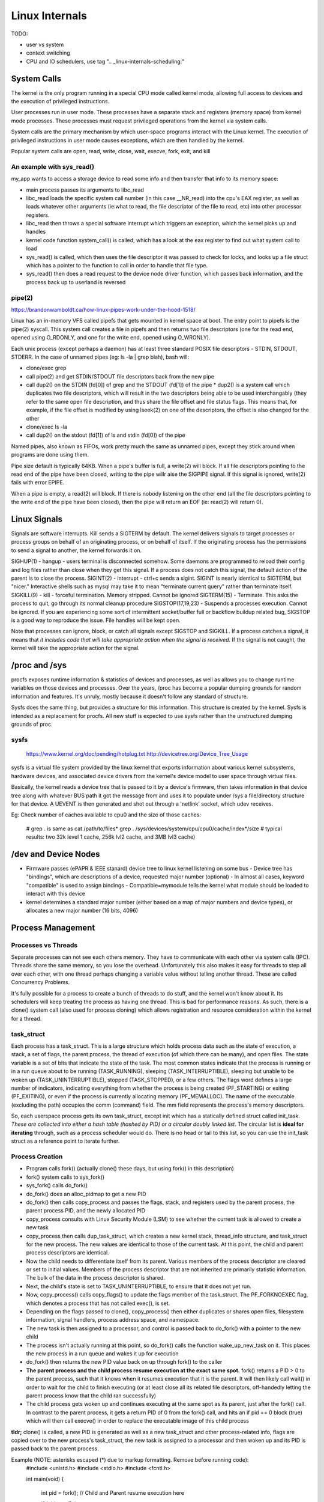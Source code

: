 Linux Internals
===============

TODO:

- user vs system
- context switching
- CPU and IO schedulers, use tag ".. _linux-internals-scheduling:"

.. _linux-internals-systemcalls:

System Calls
------------
The kernel is the only program running in a special CPU mode called kernel mode, allowing full access to devices and the execution of privileged instructions. 

User processes run in user mode. These processes have a separate stack and registers (memory space) from kernel mode processes. These processes must request privileged operations from the kernel via system calls.

System calls are the primary mechanism by which user-space programs interact with the Linux kernel. The execution of privileged instructions in user mode causes exceptions, which are then handled by the kernel.

Popular system calls are open, read, write, close, wait, execve, fork, exit, and kill

An example with sys_read()
^^^^^^^^^^^^^^^^^^^^^^^^^^
my_app wants to access a storage device to read some info and then transfer that info to its memory space:

- main process passes its arguments to libc_read
- libc_read loads the specific system call number (in this case __NR_read) into the cpu's EAX register, as well as loads whatever other arguments (ie:what to read, the file descriptor of the file to read, etc) into other processor registers.
- libc_read then throws a special software interrupt which triggers an exception, which the kernel picks up and handles
- kernel code function system_call() is called, which has a look at the eax register to find out what system call to load
- sys_read() is called, which then uses the file descriptor it was passed to check for locks, and looks up a file struct which has a pointer to the function to call in order to handle that file type.
- sys_read() then does a read request to the device node driver function, which passes back information, and the process back up to userland is reversed

.. _linux-internals-pipes:

pipe(2)
^^^^^^^
https://brandonwamboldt.ca/how-linux-pipes-work-under-the-hood-1518/

Linux has an in-memory VFS called pipefs that gets mounted in kernel space at boot. The entry point to pipefs is the pipe(2) syscall. This system call creates a file in pipefs and then returns two file descriptors (one for the read end, opened using O_RDONLY, and one for the write end, opened using O_WRONLY).

Each unix process (except perhaps a daemon) has at least three standard POSIX file descriptors - STDIN, STDOUT, STDERR. In the case of unnamed pipes (eg: ls -la | grep blah), bash will:

* clone/exec grep
* call pipe(2) and get STDIN/STDOUT file descriptors back from the new pipe 
* call dup2() on the STDIN (fd[0]) of grep and the STDOUT (fd[1]) of the pipe
  * dup2() is a system call which duplicates two file descriptors, which will result in the two descriptors being able to be used interchangably (they refer to the same open file description, and thus share the file offset and file status flags. This means that, for example, if the file offset is modified by using lseek(2) on one of the descriptors, the offset is also changed for the other
* clone/exec ls -la
* call dup2() on the stdout (fd[1]) of ls and stdin (fd[0]) of the pipe

Named pipes, also known as FIFOs, work pretty much the same as unnamed pipes, except they stick around when programs are done using them.

Pipe size default is typically 64KB. When a pipe's buffer is full, a write(2) will block. If all file descriptors pointing to the read end of the pipe have been closed, writing to the pipe willr aise the SIGPIPE signal. If this signal is ignored, write(2) fails with error EPIPE.

When a pipe is empty, a read(2) will block. If there is nobody listening on the other end (all the file descriptors pointing to the write end of the pipe have been closed), then the pipe will return an EOF (ie: read(2) will return 0).


.. _linux-internals-signals:


Linux Signals
-------------
Signals are software interrupts. Kill sends a SIGTERM by default. The kernel delivers signals to target processes or process groups on behalf of an originating process, or on behalf of itself. If the originating process has the permissions to send a signal to another, the kernel forwards it on.

SIGHUP(1) - hangup - users terminal is disconnected somehow. Some daemons are programmed to reload their config and log files rather than close when they get this signal. If a process does not catch this signal, the default action of the parent is to close the process.
SIGINT(2) - interrupt - ctrl+c sends a sigint. SIGINT is nearly identical to SIGTERM, but "nicer." Interactive shells such as mysql may take it to mean "terminate current query" rather than terminate itself.
SIGKILL(9) - kill - forceful termination. Memory stripped. Cannot be ignored
SIGTERM(15) - Terminate. This asks the process to quit, go through its normal cleanup procedure
SIGSTOP(17,19,23) - Suspends a processes execution. Cannot be ignored. If you are experiencing some sort of intermittent socket/buffer full or backflow buildup related bug, SIGSTOP is a good way to reproduce the issue. File handles will be kept open.

Note that processes can ignore, block, or catch all signals except SIGSTOP and SIGKILL. If a process catches a signal, it means that *it includes code that will take appropriate action when the signal is received*. If the signal is not caught, the kernel will take the appropriate action for the signal.



/proc and /sys
--------------

procfs exposes runtime information & statistics of devices and processes, as well as allows you to change runtime variables on those devices and processes. Over the years, /proc has become a popular dumping grounds for random information and features. It's unruly, mostly because it doesn't follow any standard of structure.

Sysfs does the same thing, but provides a structure for this information. This structure is created by the kernel. Sysfs is intended as a replacement for procfs. All new stuff is expected to use sysfs rather than the unstructured dumping grounds of proc.


sysfs
^^^^^
  https://www.kernel.org/doc/pending/hotplug.txt
  http://devicetree.org/Device_Tree_Usage

sysfs is a virtual file system provided by the linux kernel that exports information about various kernel subsystems, hardware devices, and associated device drivers from the kernel's device model to user space through virtual files.

Basically, the kernel reads a device tree that is passed to it by a device's firmware, then takes information in that device tree along with whatever BUS path it got the message from and uses it to populate under /sys a file/directory structure for that device. A UEVENT is then generated and shot out through a 'netlink' socket, which udev receives.

Eg: Check number of caches available to cpu0 and the size of those caches:

  # grep . is same as cat /path/to/files*
  grep . /sys/devices/system/cpu/cpu0/cache/index*/size 
  # typical results: two 32k level 1 cache, 256k lvl2 cache, and 3MB lvl3 cache)

 

/dev and Device Nodes
---------------------

- Firmware passes (ePAPR & IEEE stanard) device tree to linux kernel listening on some bus
  - Device tree has "bindings", which are descriptions of a device, requested major number (optional)
  - In almost all cases, keyword "compatible" is used to assign bindings
  - Compatible=mymodule tells the kernel what module should be loaded to interact with this device
- kernel determines a standard major number (either based on a map of major numbers and device types), or allocates a new major number (16 bits, 4096)


Process Management
------------------

Processes vs Threads
^^^^^^^^^^^^^^^^^^^^
Separate processes can not see each others memory. They have to communicate with each other via system calls (IPC). Threads share the same memory, so you lose the overhead. Unfortunately this also makes it easy for threads to step all over each other, with one thread perhaps changing a variable value without telling another thread. These are called Concurrency Problems.

It's fully possible for a process to create a bunch of threads to do stuff, and the kernel won't know about it. Its schedulers will keep treating the process as having one thread. This is bad for performance reasons. As such, there is a clone() system call (also used for process cloning) which allows registration and resource consideration within the kernel for a thread.


task_struct
^^^^^^^^^^^

Each process has a task_struct. This is a large structure which holds process data such as the state of execution, a stack, a set of flags, the parent process, the thread of execution (of which there can be many), and open files. The state variable is a set of bits that indicate the state of the task. The most common states indicate that the process is running or in a run queue about to be running (TASK_RUNNING), sleeping (TASK_INTERRUPTIBLE), sleeping but unable to be woken up (TASK_UNINTERRUPTIBLE), stopped (TASK_STOPPED), or a few others. The flags word defines a large number of indicators, indicating everything from whether the process is being created (PF_STARTING) or exiting (PF_EXITING), or even if the process is currently allocating memory (PF_MEMALLOC). The name of the executable (excluding the path) occupies the comm (command) field. The mm field represents the process's memory descriptors.

So, each userspace process gets its own task_struct, except init which has a statically defined struct called init_task. *These are collected into either a hash table (hashed by PID) or a circular doubly linked list*. The circular list is **ideal for iterating** through, such as a process scheduler would do. There is no head or tail to this list, so you can use the init_task struct as a reference point to iterate further.


Process Creation
^^^^^^^^^^^^^^^^

- Program calls fork() (actually clone() these days, but using fork() in this description)
- fork() system calls to sys_fork()
- sys_fork() calls do_fork()
- do_fork() does an alloc_pidmap to get a new PID
- do_fork() then calls copy_process and passes the flags, stack, and registers used by the parent process, the parent process PID, and the newly allocated PID
- copy_process consults with Linux Security Module (LSM) to see whether the current task is allowed to create a new task
- copy_process then calls dup_task_struct, which creates a new kernel stack, thread_info structure, and task_struct for the new process. The new values are identical to those of the current task. At this point, the child and parent process descriptors are identical.
- Now the child needs to differentiate itself from its parent. Various members of the process descriptor are cleared or set to initial values. Members of the process descriptor that are not inherited are primarily statistic information. The bulk of the data in the process descriptor is shared.
- Next, the child's state is set to TASK_UNINTERRUPTIBLE, to ensure that it does not yet run.
- Now, copy_process() calls copy_flags() to update the flags member of the task_struct. The PF_FORKNOEXEC flag, which denotes a process that has not called exec(), is set.
- Depending on the flags passed to clone(), copy_process() then either duplicates or shares open files, filesystem information, signal handlers, process address space, and namespace.
- The new task is then assigned to a processor, and control is passed back to do_fork() with a pointer to the new child
- The process isn't actually running at this point, so do_fork() calls the function wake_up_new_task on it. This places the new process in a run queue and wakes it up for execution
- do_fork() then returns the new PID value back on up through fork() to the caller
- **The parent process and the child process resume execution at the exact same spot.** fork() returns a PID > 0 to the parent process, such that it knows when it resumes execution that it is the parent. It will then likely call wait() in order to wait for the child to finish executing (or at least close all its related file descriptors, off-handedly letting the parent process know that the child ran successfully)
- The child process gets woken up and continues executing at the same spot as its parent, just after the fork() call. In contrast to the parent process, it gets a return PID of 0 from the fork() call, and hits an if pid == 0 block (true) which will then call execve() in order to replace the executable image of this child process

**tldr;** clone() is called, a new PID is generated as well as a new task_struct and other process-related info, flags are copied over to the new process's task_struct, the new task is assigned to a processor and then woken up and its PID is passed back to the parent process.

Example (NOTE: asterisks escaped (\*) due to markup formatting. Remove before running code):
  #include <unistd.h>
  #include <stdio.h>
  #include <fcntl.h>
  
  int main(void)
  {
    int pid = fork();
    // Child and Parent resume execution here
  
    if (pid == -1) {
      // fork threw an error
      fprintf(stderr, "Could not fork process\n");
      return -1;
    } else if (pid == 0) {  
      // retcode 0 means this is a child process
      fprintf(stdout, "Child will now replace itself with ls\n");
  
      // Setup the arguments/environment to call
      char \*argv[] = { "/bin/ls", "-la", 0 };
      char \*envp[] = { "HOME=/", "PATH=/bin:/usr/bin", "USER=derp", 0 };
  
      // Call execve(2) which will replace the executable image of this
      // process
      execve(argv[0], &argv[0], envp);
  
      // Execution will never continue in this process unless execve returns
      // because of an error
      fprintf(stderr, "Oops!\n");
      return -1;
    } else if (pid > 0) {
      // retval greater than 0, we are the parent process
      int status;
  
      fprintf(stdout, "Parent will now wait for child to finish execution\n");
      wait(&status);
      fprintf(stdout, "Child has finished execution (returned %i), parent is done\n", status);
    }
  
    return 0;
  }


Process Scheduling
^^^^^^^^^^^^^^^^^^
The scheduler maintains lists of task_struct's. Each list has a different priority number. task_struct's are placed in each list based on loading and prior process execution history, along with other factors depending on which process scheduler you're using.


Process Destruction
^^^^^^^^^^^^^^^^^^^

- User space calls exit(), which makes a sys_exit() system call, which calls do_exit()
- do_exit() sets the PF_EXITING flag in the processes task_struct, which tells the kernel to avoid manipulating this process while it's being removed
- do_exit() makes a series of calls. exit_mm to remove memory pages, exit_notify to notify the parent process and other things, and more?
- Finally, the process state is changed to PF_DEAD in its task_struct and the schedule function is called to select a new process to execute
- release_task is called which will reclaim memory that the process was using


File Descriptors
----------------

- To the kernel, all open files are referred to by File Descriptors. A file descriptor is a non-negative number. 
- When we open an existing file or create a new file, the kernel returns a file descriptor to the process. 
- The kernel maintains a table of all open file descriptors which are in use. The allotment of file descriptors is generally sequential and they are alloted to the file as the next free file descriptor from the pool of free file descriptors. When we closes the file, the file descriptor gets freed and is available for further allotment.
- When we want to read or write a file, we **identify the file with the file descriptor that was returned by the open() or create() system calls**, and **use it as an argument to either read() or write().**
- It is by convention that, UNIX System shells associates the file descriptor 0 with Standard Input of a process, file descriptor 1 with Standard Output, and file desciptor 2 with Standard Error. File descriptor ranges from 0 to OPEN_MAX.

.. image:: media/linux-twoprocs_same_fd.jpg
   :alt: Two independent processes with the same file open
   :align: center


Udev, Modprobe, Hardware Discovery
----------------------------------
The kernel is constantly monitoring various system buses. When a piece of hardware is initialized (on kernel exec) or plugged in, the kernel generates a "UEVENT" on a netlink socket which UDEV is listening to. This event includes the hardware's *Product/Vendor IDs* (PD/VD)

Memory
------

dentry/inode caches
^^^^^^^^^^^^^^^^^^^
Each time you do an 'ls' (or any other open(), stat(), whatever operation) on a filesystem, the kernel needs to get information about the filesystem which resides on the disk. The kernel parses this data and puts it into some *filesystem independent structures* so that access to files can be handled in the same way across all different filesystems.

The kernel has the option of throwing away these data structures, but it bets you are going to need the info again and as such keep these structures around in several caches called the dentry and inode caches.

dentries are common across all filesystems, but each filesystem has its own cache for inodes. This ram is a component of "Slab:" in meminfo. View the different caches and their sizes by doing:

  cat /proc/slabinfo
  head -2 /proc/slabinfo #get column names ; cat /proc/slabinfo|egrep "dentry|inode"

Note that slabinfo contains various other caches.

Process Memory
^^^^^^^^^^^^^^
Per-process memory details:

  cat /proc/<pid>/maps
  cat /proc/<pid>/smaps  #lots more detail

Check out the [heap] entry to see how much memory the kernel allocated for the process's heap. It may or may not be what was requested!

- **VIRT** stands for the virtual size of a process, which is the sum of memory it is actually using, memory it has mapped into itself (for instance the video cards’s RAM for the X server), files on disk that have been mapped into it (most notably shared libraries), and memory shared with other processes. VIRT represents how much memory the program is able to access at the present moment.
- **RES** stands for the resident size, which is an accurate representation of how much actual physical memory a process is consuming. (This also corresponds directly to the %MEM column.) 
- **SHR** indicates how much of the VIRT size is actually sharable (memory or libraries). In the case of libraries, it does not necessarily mean that the entire library is resident. For example, if a program only uses a few functions in a library, the whole library is mapped and will be counted in VIRT and SHR, but *only the parts of the library file containing the functions being used will actually be loaded in and be counted under RES.*


VFS
---
VFS works as an abstraction layer sitting between filesystems and system calls. By having this layer, a system call doesn't need to know how to communicate with all these different filesystems (ext3, ufs, zfs, nfs, /proc, /dev), and instead only communicates to VFS. VFS then communicates to the file system.

inode vs vnode
^^^^^^^^^^^^^^
get pic from http://stackoverflow.com/questions/5256599/what-are-file-descriptors-explained-in-simple-terms


I/O Stack
---------
Application -> System Calls -> VFS -> File System -> Volume Manager -> Block Device Interface -> Target I/O Driver -> Host Bus Adapter Driver -> Disk Devices
It's also possible for the system call to skip straight to block device interface.


Character vs Block Devices
--------------------------
Character (aka raw) devices provide unbuffered, sequential access of any I/O size down to a single character, depending on the device. An example of this would be a keyboard  or a serial port.

Block devices perform I/O in units of blocks, which are typically 512bytes. Blocks can be accessed randomly based on their block offset (location), which begins at 0 at the start of the block device.
